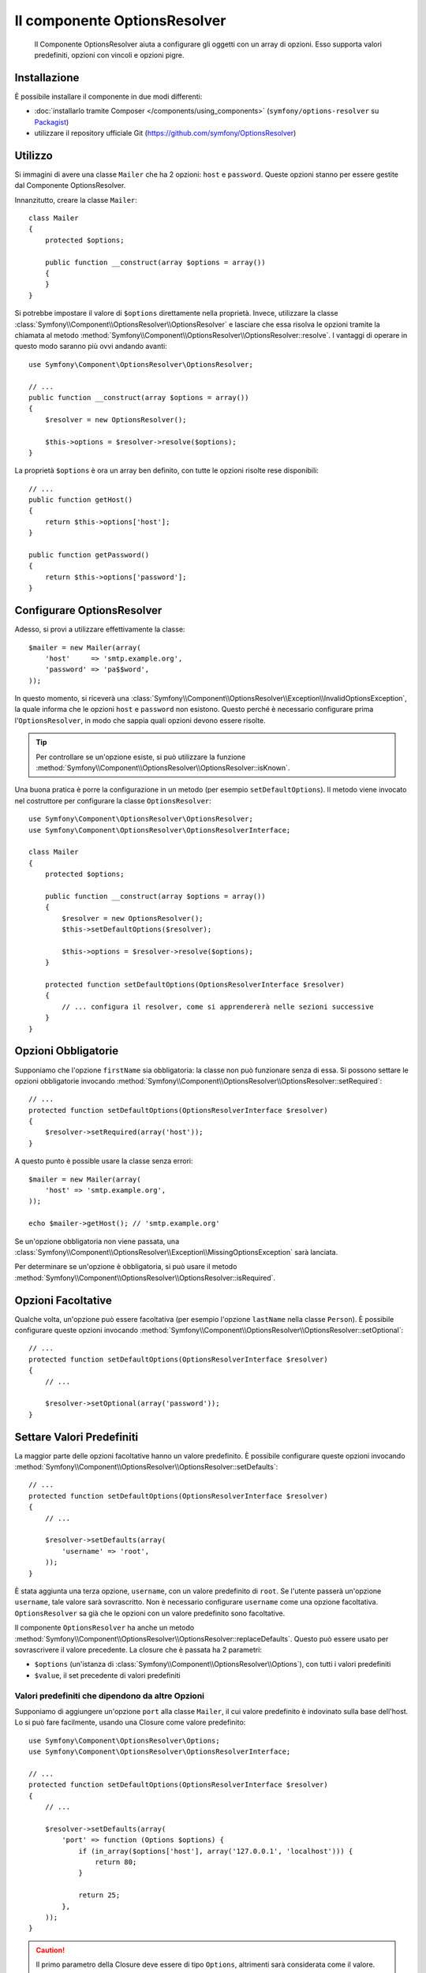 .. index::
    single: Options Resolver
    single: Componenti; OptionsResolver

Il componente OptionsResolver
=============================

    Il Componente OptionsResolver aiuta a configurare gli oggetti con un array
    di opzioni. Esso supporta valori predefiniti, opzioni con vincoli e opzioni pigre.

Installazione
-------------

È possibile installare il componente in due modi differenti:

* :doc:`installarlo tramite Composer </components/using_components>` (``symfony/options-resolver`` su `Packagist`_)
* utilizzare il repository ufficiale Git (https://github.com/symfony/OptionsResolver)

Utilizzo
--------

Si immagini di avere una classe ``Mailer`` che ha 2 opzioni: ``host`` e
``password``. Queste opzioni stanno per essere gestite dal Componente 
OptionsResolver.

Innanzitutto, creare la classe ``Mailer``::

    class Mailer
    {
        protected $options;

        public function __construct(array $options = array())
        {
        }
    }

Si potrebbe impostare il valore di ``$options`` direttamente nella proprietà. Invece,
utilizzare la classe :class:`Symfony\\Component\\OptionsResolver\\OptionsResolver`
e lasciare che essa risolva le opzioni tramite la chiamata al metodo
:method:`Symfony\\Component\\OptionsResolver\\OptionsResolver::resolve`.
I vantaggi di operare in questo modo saranno più ovvi andando avanti::

    use Symfony\Component\OptionsResolver\OptionsResolver;

    // ...
    public function __construct(array $options = array())
    {
        $resolver = new OptionsResolver();

        $this->options = $resolver->resolve($options);
    }

La proprietà ``$options`` è ora un array ben definito, con tutte le opzioni risolte rese disponibili::

    // ...
    public function getHost()
    {
        return $this->options['host'];
    }

    public function getPassword()
    {
        return $this->options['password'];
    }

Configurare OptionsResolver
---------------------------

Adesso, si provi a utilizzare effettivamente la classe::

    $mailer = new Mailer(array(
        'host'     => 'smtp.example.org',
        'password' => 'pa$$word',
    ));

In questo momento, si riceverà una 
:class:`Symfony\\Component\\OptionsResolver\\Exception\\InvalidOptionsException`,
la quale informa che le opzioni ``host`` e ``password`` non esistono.
Questo perché è necessario configurare prima l'``OptionsResolver``, in modo che
sappia quali opzioni devono essere risolte.

.. tip::

    Per controllare se un'opzione esiste, si può utilizzare la
    funzione
    :method:`Symfony\\Component\\OptionsResolver\\OptionsResolver::isKnown`.

Una buona pratica è porre la configurazione in un metodo (per esempio
``setDefaultOptions``). Il metodo viene invocato nel costruttore per configurare
la classe ``OptionsResolver``::

    use Symfony\Component\OptionsResolver\OptionsResolver;
    use Symfony\Component\OptionsResolver\OptionsResolverInterface;

    class Mailer
    {
        protected $options;

        public function __construct(array $options = array())
        {
            $resolver = new OptionsResolver();
            $this->setDefaultOptions($resolver);

            $this->options = $resolver->resolve($options);
        }

        protected function setDefaultOptions(OptionsResolverInterface $resolver)
        {
            // ... configura il resolver, come si apprendererà nelle sezioni successive
        }
    }

Opzioni Obbligatorie
--------------------

Supponiamo che l'opzione ``firstName`` sia obbligatoria: la classe non può funzionare senza
di essa. Si possono settare le opzioni obbligatorie invocando
:method:`Symfony\\Component\\OptionsResolver\\OptionsResolver::setRequired`::

    // ...
    protected function setDefaultOptions(OptionsResolverInterface $resolver)
    {
        $resolver->setRequired(array('host'));
    }

A questo punto è possible usare la classe senza errori::

    $mailer = new Mailer(array(
        'host' => 'smtp.example.org',
    ));

    echo $mailer->getHost(); // 'smtp.example.org'

Se un'opzione obbligatoria non viene passata, una
:class:`Symfony\\Component\\OptionsResolver\\Exception\\MissingOptionsException`
sarà lanciata.

Per determinare se un'opzione è obbligatoria, si può usare il
metodo
:method:`Symfony\\Component\\OptionsResolver\\OptionsResolver::isRequired`.

Opzioni Facoltative
-------------------

Qualche volta, un'opzione può essere facoltativa (per esempio l'opzione ``lastName`` nella classe
``Person``). È possibile configurare queste opzioni invocando
:method:`Symfony\\Component\\OptionsResolver\\OptionsResolver::setOptional`::

    // ...
    protected function setDefaultOptions(OptionsResolverInterface $resolver)
    {
        // ...

        $resolver->setOptional(array('password'));
    }

Settare Valori Predefiniti
--------------------------

La maggior parte delle opzioni facoltative hanno un valore predefinito. È possibile configurare queste
opzioni invocando
:method:`Symfony\\Component\\OptionsResolver\\OptionsResolver::setDefaults`::

    // ...
    protected function setDefaultOptions(OptionsResolverInterface $resolver)
    {
        // ...

        $resolver->setDefaults(array(
            'username' => 'root',
        ));
    }

È stata aggiunta una terza opzione, ``username``, con un valore predefinito di
``root``. Se l'utente passerà un'opzione ``username``, tale valore sarà
sovrascritto. Non è necessario configurare ``username`` come una opzione facoltativa.
``OptionsResolver`` sa già che le opzioni con un valore predefinito sono
facoltative.

Il componente ``OptionsResolver`` ha anche un
metodo :method:`Symfony\\Component\\OptionsResolver\\OptionsResolver::replaceDefaults`. 
Questo può essere usato per sovrascrivere il valore precedente. La closure
che è passata ha 2 parametri:

* ``$options`` (un'istanza di :class:`Symfony\\Component\\OptionsResolver\\Options`), 
  con tutti i valori predefiniti
* ``$value``, il set precedente di valori predefiniti

Valori predefiniti che dipendono da altre Opzioni
~~~~~~~~~~~~~~~~~~~~~~~~~~~~~~~~~~~~~~~~~~~~~~~~~

Supponiamo di aggiungere un'opzione ``port`` alla classe ``Mailer``, il cui valore predefinito
è indovinato sulla base dell'host. Lo si può fare facilmente, usando una
Closure come valore predefinito::

    use Symfony\Component\OptionsResolver\Options;
    use Symfony\Component\OptionsResolver\OptionsResolverInterface;

    // ...
    protected function setDefaultOptions(OptionsResolverInterface $resolver)
    {
        // ...

        $resolver->setDefaults(array(
            'port' => function (Options $options) {
                if (in_array($options['host'], array('127.0.0.1', 'localhost'))) {
                    return 80;
                }

                return 25;
            },
        ));
    }

.. caution::

    Il primo parametro della Closure deve essere di tipo ``Options``,
    altrimenti sarà considerata come il valore.

Sovrascrivere i valori predefiniti
~~~~~~~~~~~~~~~~~~~~~~~~~~~~~~~~~~

Un valore predefinito, impostato in precedenza, può essere sovrascritto invocando di nuovo
:method:`Symfony\\Component\\OptionsResolver\\OptionsResolver::setDefaults`.
Se si usa una closure come nuovo valore, riceverà due parametri:

* ``$options``: un'istanza di :class:`Symfony\\Component\\OptionsResolver\\Options`, 
  con tutti i valori predefiniti
* ``$previousValue``: il precedente valore predefinito

.. code-block:: php

    use Symfony\Component\OptionsResolver\Options;
    use Symfony\Component\OptionsResolver\OptionsResolverInterface;

    // ...
    protected function setDefaultOptions(OptionsResolverInterface $resolver)
    {
        // ...
        $resolver->setDefaults(array(
            'encryption' => 'ssl',
            'host' => 'localhost',
        ));

        // ...
        $resolver->setDefaults(array(
            'encryption' => 'tls', // sovrascrittura semplice
            'host' => function (Options $options, $previousValue) {
                return 'localhost' == $previousValue ? '127.0.0.1' : $previousValue;
            },
        ));
    }

.. tip::

    Se il precedente valore predefinito è calcolato da una closure impegnativa e
    non si ha bisogno di accedervi, si può usare invece il metodo
    :method:`Symfony\\Component\\OptionsResolver\\OptionsResolver::replaceDefaults`.
    Questo metodo agisce come ``setDefaults``, ma cancella semplicemente il
    valore precedente, per migliorare le prestazioni. Questo vuol dire che il precedente
    valore predefinito non è disponibile se si sovrascrive con un'altra closure::

        use Symfony\Component\OptionsResolver\Options;
        use Symfony\Component\OptionsResolver\OptionsResolverInterface;

        // ...
        protected function setDefaultOptions(OptionsResolverInterface $resolver)
        {
            // ...
            $resolver->setDefaults(array(
                'encryption' => 'ssl',
                'heavy' => function (Options $options) {
                    // dei calcoli pesanti per creare $result

                    return $result;
                },
            ));

            $resolver->replaceDefaults(array(
                'encryption' => 'tls', // sovrascrittura semplice
                'heavy' => function (Options $options) {
                    // $previousValue non disponibile
                    // ...

                    return $someOtherResult;
                },
            ));
        }

.. note::

    Le chiavi di opzioni esistenti non menzionate durante la sovrascrittura saranno preseervate.

Configurare i Valori consentiti
-------------------------------

Non tutti i valori sono validi per le opzioni. Supponiamo che la classe ``Mailer`` abbia
un'opzione ``transport``, che può valere solo ``sendmail``, ``mail`` o
``smtp``. È possibile configurare questi valori consentiti, invocando
:method:`Symfony\\Component\\OptionsResolver\\OptionsResolver::setAllowedValues`::

    // ...
    protected function setDefaultOptions(OptionsResolverInterface $resolver)
    {
        // ...

        $resolver->setAllowedValues(array(
            'transport' => array('sendmail', 'mail', 'smtp'),
        ));
    }

Esiste anche un metodo
:method:`Symfony\\Component\\OptionsResolver\\OptionsResolver::addAllowedValues`, 
che è possibile utilizzare se si vuole aggiungere un valore consentito al precedente
set di valori consentiti.

Configurare i Tipi consentiti
~~~~~~~~~~~~~~~~~~~~~~~~~~~~~

È possibile anche specificare i valori consentiti. Per esempio, l'opzione ``firstName`` può
essere qualsiasi cosa, ma deve essere una stringa. È possibile configurare questi tipi invocando
:method:`Symfony\\Component\\OptionsResolver\\OptionsResolver::setAllowedTypes`::

    // ...
    protected function setDefaultOptions(OptionsResolverInterface $resolver)
    {
        // ...

        $resolver->setAllowedTypes(array(
            'port' => 'integer',
        ));
    }

I possibili tipi sono quelli associati alle funzioni php ``is_*`` o al nome
della classe. È possibile passare anche un array di tipi come valore. Per esempio,
``array('null', 'string')`` consente a ``port`` di essere nullo o una stringa.

Esiste anche un metodo
:method:`Symfony\\Component\\OptionsResolver\\OptionsResolver::addAllowedTypes`, 
che può essere utilizzato per aggiungere un tipo consentito a quelli precedentemente indicati.

Normalizzare le Opzioni
-----------------------

Alcuni valori devono essere normalizzati prima che possano essere usati. Per esempio,
``firstName`` dovrebbe sempre iniziare con una lettera maiuscola. Per fare ciò, si posso 
scrivere dei normalizzatori. Queste Closure saranno eseguite dopo che tutte le opzioni sono state
passate e ritornano il valore normalizzato. I normalizzatori possono essere configurati
invocando
:method:`Symfony\\Components\\OptionsResolver\\OptionsResolver::setNormalizers`::

    // ...
    protected function setDefaultOptions(OptionsResolverInterface $resolver)
    {
        // ...

        $resolver->setNormalizers(array(
            'host' => function (Options $options, $value) {
                if ('http://' !== substr($value, 0, 7)) {
                    $value = 'http://'.$value;
                }

                return $value;
            },
        ));
    }

Si può notare che la closure riceve un parametetro ``$options``. Qualche volta, è
necessario utilizzare altre opzioni per normalizzare::

    // ...
    protected function setDefaultOptions(OptionsResolverInterface $resolver)
    {
        // ...

        $resolver->setNormalizers(array(
            'host' => function (Options $options, $value) {
                if (!in_array(substr($value, 0, 7), array('http://', 'https://'))) {
                    if ($options['ssl']) {
                        $value = 'https://'.$value;
                    } else {
                        $value = 'http://'.$value;
                    }
                }

                return $value;
            },
        ));
    }

.. _Packagist: https://packagist.org/packages/symfony/options-resolver
